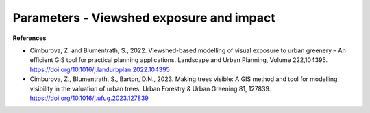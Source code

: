 Parameters - Viewshed exposure and impact
=========================================

.. xlsx-table:: **Table 1.** Settings for r.viewshed.exposure, default values are used for the other parameters. 
    :file: tbl/params_viewshed_exposure.xlsx
    :sheet: r.viewshed.exposure
    :header-rows: 1

.. xlsx-table:: **Table 2.** Settings for r.viewshed.impact, default values are used for the other parameters. Note that r.viewshed.impact is ran 3 times. Round 1: open space as weight layer, Round 2: open public space as weight layer and, Round 3: open private space as weight layer. 
    :file: tbl/params_viewshed_impact.xlsx
    :sheet: r.viewshed.impact
    :header-rows: 1

**References**

- Cimburova, Z. and Blumentrath, S., 2022. Viewshed-based modelling of visual exposure to urban greenery – An efficient GIS tool for practical planning applications. Landscape and Urban Planning, Volume 222,104395. https://doi.org/10.1016/j.landurbplan.2022.104395
- Cimburova, Z., Blumentrath, S., Barton, D.N., 2023. Making trees visible: A GIS method and tool for modelling visibility in the valuation of urban trees. Urban Forestry & Urban Greening 81, 127839. https://doi.org/10.1016/j.ufug.2023.127839